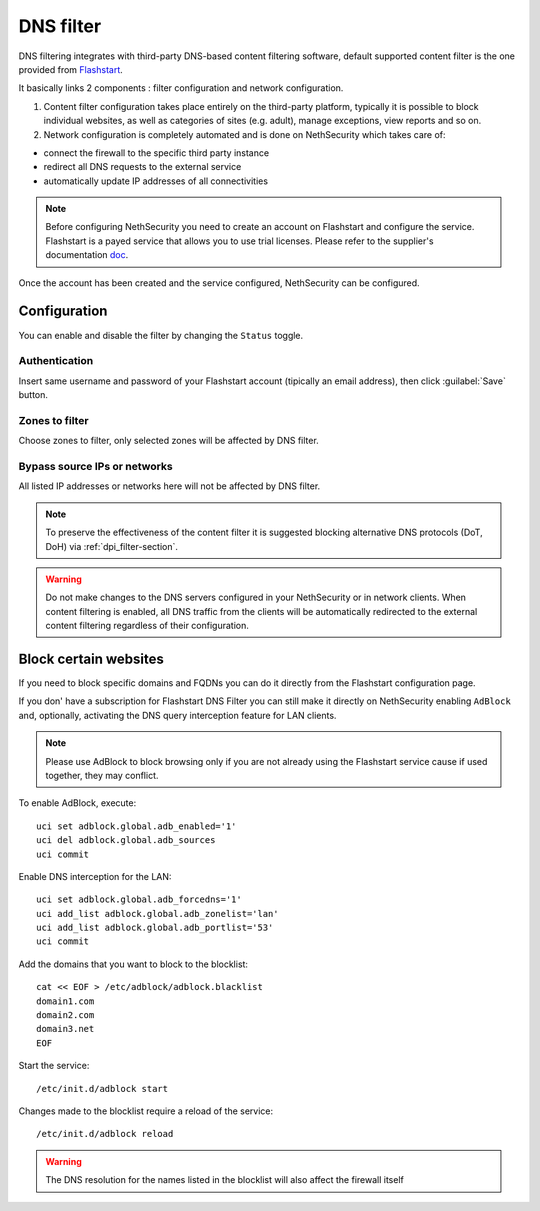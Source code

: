 .. _dns_filter-section:

==========
DNS filter
==========

DNS filtering integrates with third-party DNS-based content filtering software, default supported content filter is the one provided from `Flashstart <https://www.flashstart.com>`_.

It basically links 2 components : filter configuration and network configuration.

1. Content filter configuration takes place entirely on the third-party platform, typically it is possible to block individual websites, as well as categories of sites (e.g. adult), manage exceptions, view reports and so on.

2. Network configuration is completely automated and is done on NethSecurity which takes care of:

* connect the firewall to the specific third party instance
* redirect all DNS requests to the external service
* automatically update IP addresses of all connectivities

.. note::

  Before configuring NethSecurity you need to create an account on Flashstart and configure the service.
  Flashstart is a payed service that allows you to use trial licenses.
  Please refer to the supplier's documentation `doc <https://cloud.flashstart.com/customerarea/support/docs>`_.

Once the account has been created and the service configured, NethSecurity can be configured.

Configuration
-------------

You can enable and disable the filter by changing the ``Status`` toggle.

Authentication
^^^^^^^^^^^^^^
Insert same username and password of your Flashstart account (tipically an email address), then click :guilabel:`Save` button.

Zones to filter
^^^^^^^^^^^^^^^
Choose zones to filter, only selected zones will be affected by DNS filter.

Bypass source IPs or networks
^^^^^^^^^^^^^^^^^^^^^^^^^^^^^
All listed IP addresses or networks here will not be affected by DNS filter.


.. note:: To preserve the effectiveness of the content filter it is suggested blocking alternative DNS protocols (DoT, DoH) via :ref:`dpi_filter-section`.

.. warning::

   Do not make changes to the DNS servers configured in your NethSecurity or in network clients.
   When content filtering is enabled, all DNS traffic from the clients will be automatically redirected to the external content filtering regardless of their configuration.

Block certain websites
-------------------------

.. _block_website-section:

If you need to block specific domains and FQDNs you can do it directly from the Flashstart configuration page.

If you don' have a subscription for Flashstart DNS Filter you can still make it directly on NethSecurity enabling ``AdBlock`` and, optionally, activating the DNS query interception feature for LAN clients.

.. note:: Please use AdBlock to block browsing only if you are not already using the Flashstart service cause if used together, they may conflict.

To enable AdBlock, execute: ::

  uci set adblock.global.adb_enabled='1'
  uci del adblock.global.adb_sources
  uci commit

Enable DNS interception for the LAN: ::

  uci set adblock.global.adb_forcedns='1'
  uci add_list adblock.global.adb_zonelist='lan'
  uci add_list adblock.global.adb_portlist='53'
  uci commit

Add the domains that you want to block to the blocklist: ::

  cat << EOF > /etc/adblock/adblock.blacklist
  domain1.com
  domain2.com
  domain3.net
  EOF

Start the service: ::

  /etc/init.d/adblock start

Changes made to the blocklist require a reload of the service: ::

  /etc/init.d/adblock reload

.. warning::

  The DNS resolution for the names listed in the blocklist will also affect the firewall itself
